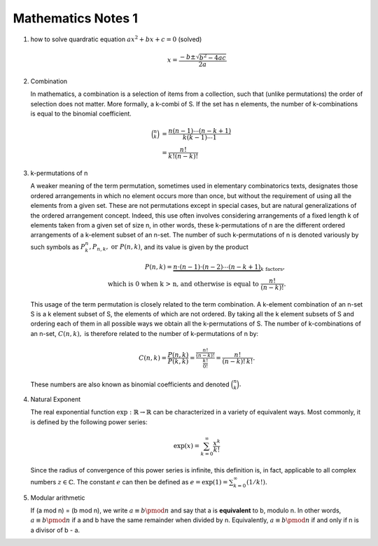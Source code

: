 *******************
Mathematics Notes 1
*******************

#. how to solve quardratic equation :math:`ax^2 + bx + c = 0` (solved)
   
   .. math::

      x = \frac{-b \pm \sqrt{b^2 - 4ac}}{2a}

#. Combination 
   
   In mathematics, a combination is a selection of items from a collection, 
   such that (unlike permutations) the order of selection does not matter. 
   More formally, a k-combi
   of S. If the set has n elements, the number of k-combinations is equal to 
   the binomial coefficient.

   .. math::

      {\binom {n}{k}} &= {\frac {n(n-1)\dotsb (n-k+1)}{k(k-1)\dotsb 1}} \\
                      &= {\frac {n!}{k!(n-k)!}}

#. k-permutations of n

   A weaker meaning of the term permutation, sometimes used in elementary combinatorics texts, 
   designates those ordered arrangements in which no element occurs more than once, but without 
   the requirement of using all the elements from a given set. These are not permutations except 
   in special cases, but are natural generalizations of the ordered arrangement concept. 
   Indeed, this use often involves considering arrangements of a fixed length k of elements 
   taken from a given set of size n, in other words, these k-permutations of n are the different 
   ordered arrangements of a k-element subset of an n-set. The number of such k-permutations of n 
   is denoted variously by such symbols as :math:`P_{k}^{n}, P_{n,k}, \text{ or } P(n,k)`, and 
   its value is given by the product
   
   .. math::
   
      P(n,k) = \underbrace {n\cdot (n-1)\cdot (n-2)\cdots (n-k+1)} _{k\ \mathrm {factors} }, \\
      \text{ which is 0 when k > n, and otherwise is equal to } {\frac {n!}{(n-k)!}}.
   
   This usage of the term permutation is closely related to the term combination. 
   A k-element combination of an n-set S is a k element subset of S, the elements 
   of which are not ordered. By taking all the k element subsets of S and ordering 
   each of them in all possible ways we obtain all the k-permutations of S. The number 
   of k-combinations of an n-set, :math:`C(n,k),` is therefore related to the number 
   of k-permutations of n by:
   
   .. math:: 
   
      {C(n,k)={\frac {P(n,k)}{P(k,k)}}
            ={\frac {\tfrac {n!}{(n-k)!}}{\tfrac {k!}{0!}}}
            ={\frac {n!}{(n-k)!\,k!}}.}
   
   These numbers are also known as binomial coefficients and denoted :math:`{\binom {n}{k}}.`
   
#. Natural Exponent
   
   The real exponential function :math:`{\exp :\mathbb {R} \to \mathbb {R} }` 
   can be characterized in a variety of equivalent ways. Most commonly, 
   it is defined by the following power series:

   .. math::

      {\exp(x)=\sum_{k=0}^{\infty} {\frac {x^{k}}{k!}}} 

   Since the radius of convergence of this power series is infinite, 
   this definition is, in fact, applicable to all complex numbers :math:`z\in\mathbb{C}`. 
   The constant :math:`e` can then be defined as :math:`{\textstyle e=\exp(1)=\sum_{k=0}^{\infty}(1/k!).}`
   
#. Modular arithmetic
   
   If (a mod n) = (b mod n), we write :math:`a \equiv b \pmod n` 
   and say that a is **equivalent** to b, modulo n. In other words, 
   :math:`a \equiv b \pmod n` if a and b have the same remainder when 
   divided by n. Equivalently, :math:`a \equiv b \pmod n` if and only if 
   n is a divisor of b - a.